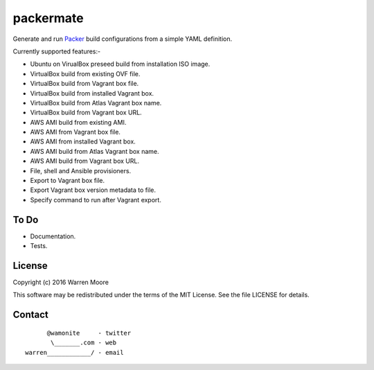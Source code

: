 packermate
==========

.. image:: https://img.shields.io/pypi/v/packermate.svg
    :target: https://pypi.python.org/pypi/packermate

.. image:: https://travis-ci.org/wamonite/packermate.svg?branch=master
    :target: https://travis-ci.org/wamonite/packermate

.. image:: https://codecov.io/gh/wamonite/packermate/branch/master/graph/badge.svg
    :target: https://codecov.io/gh/wamonite/packermate

.. image:: https://requires.io/github/wamonite/packermate/requirements.svg?branch=master
    :target: https://requires.io/github/wamonite/packermate/requirements/?branch=master

.. image:: https://codeclimate.com/github/wamonite/packermate/badges/gpa.svg
   :target: https://codeclimate.com/github/wamonite/packermate

Generate and run Packer_ build configurations from a simple YAML definition.

Currently supported features:-

- Ubuntu on VirualBox preseed build from installation ISO image.
- VirtualBox build from existing OVF file.
- VirtualBox build from Vagrant box file.
- VirtualBox build from installed Vagrant box.
- VirtualBox build from Atlas Vagrant box name.
- VirtualBox build from Vagrant box URL.
- AWS AMI build from existing AMI.
- AWS AMI from Vagrant box file.
- AWS AMI from installed Vagrant box.
- AWS AMI build from Atlas Vagrant box name.
- AWS AMI build from Vagrant box URL.
- File, shell and Ansible provisioners.
- Export to Vagrant box file.
- Export Vagrant box version metadata to file.
- Specify command to run after Vagrant export.

To Do
-----

- Documentation.
- Tests.

License
-------

Copyright (c) 2016 Warren Moore

This software may be redistributed under the terms of the MIT License.
See the file LICENSE for details.

Contact
-------

::

          @wamonite     - twitter
           \_______.com - web
    warren____________/ - email

.. _packer: https://packer.io/

